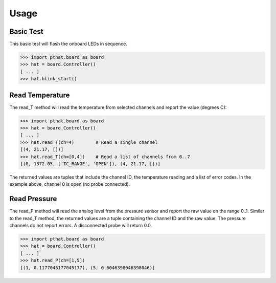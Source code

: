 Usage
=====

Basic Test
----------

This basic test will flash the onboard LEDs in sequence.

>>> import pthat.board as board
>>> hat = board.Controller()
[ ... ]
>>> hat.blink_start()

Read Temperature
----------------

The read_T method will read the temperature from selected channels and report the value (degrees C):

>>> import pthat.board as board
>>> hat = board.Controller()
[ ... ]
>>> hat.read_T(ch=4)        # Read a single channel
[(4, 21.17, [])]
>>> hat.read_T(ch=[0,4])    # Read a list of channels from 0..7
[(0, 1372.05, ['TC_RANGE', 'OPEN']), (4, 21.17, [])]

The returned values are tuples that include the channel ID, the temperature reading and a list of error codes.
In the example above, channel 0 is open (no probe connected).

Read Pressure
-------------

The read_P method will read the analog level from the pressure sensor and report the raw value on the range 0..1.
Similar to the read_T method, the returned values are a tuple containing the channel ID and the raw value.
The pressure channels do not report errors. A disconnected probe will return 0.0.

>>> import pthat.board as board
>>> hat = board.Controller()
[ ... ]
>>> hat.read_P(ch=[1,5])
[(1, 0.1177045177045177), (5, 0.6046398046398046)]


